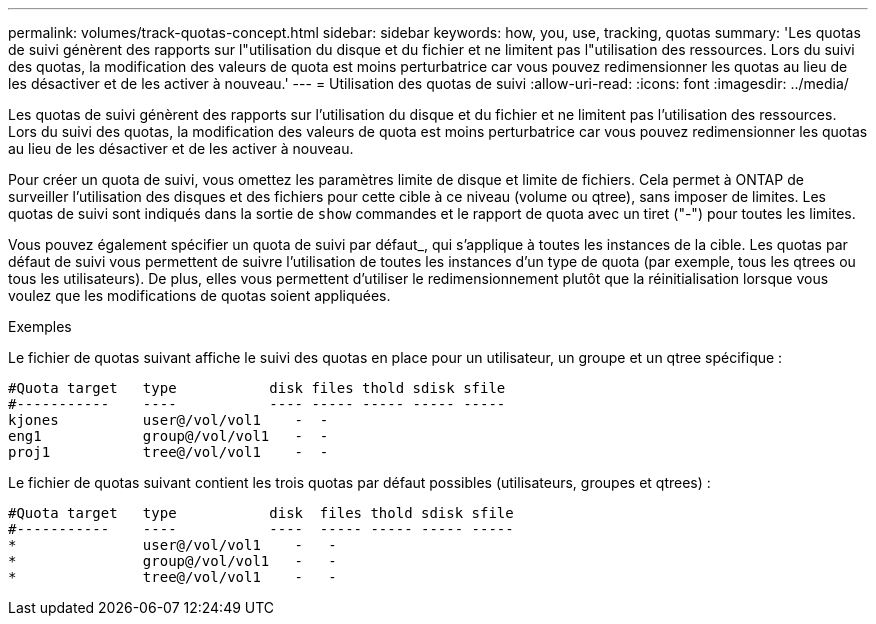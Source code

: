 ---
permalink: volumes/track-quotas-concept.html 
sidebar: sidebar 
keywords: how, you, use, tracking, quotas 
summary: 'Les quotas de suivi génèrent des rapports sur l"utilisation du disque et du fichier et ne limitent pas l"utilisation des ressources. Lors du suivi des quotas, la modification des valeurs de quota est moins perturbatrice car vous pouvez redimensionner les quotas au lieu de les désactiver et de les activer à nouveau.' 
---
= Utilisation des quotas de suivi
:allow-uri-read: 
:icons: font
:imagesdir: ../media/


[role="lead"]
Les quotas de suivi génèrent des rapports sur l'utilisation du disque et du fichier et ne limitent pas l'utilisation des ressources. Lors du suivi des quotas, la modification des valeurs de quota est moins perturbatrice car vous pouvez redimensionner les quotas au lieu de les désactiver et de les activer à nouveau.

Pour créer un quota de suivi, vous omettez les paramètres limite de disque et limite de fichiers. Cela permet à ONTAP de surveiller l'utilisation des disques et des fichiers pour cette cible à ce niveau (volume ou qtree), sans imposer de limites. Les quotas de suivi sont indiqués dans la sortie de `show` commandes et le rapport de quota avec un tiret ("-") pour toutes les limites.

Vous pouvez également spécifier un quota de suivi par défaut_, qui s'applique à toutes les instances de la cible. Les quotas par défaut de suivi vous permettent de suivre l'utilisation de toutes les instances d'un type de quota (par exemple, tous les qtrees ou tous les utilisateurs). De plus, elles vous permettent d'utiliser le redimensionnement plutôt que la réinitialisation lorsque vous voulez que les modifications de quotas soient appliquées.

.Exemples
Le fichier de quotas suivant affiche le suivi des quotas en place pour un utilisateur, un groupe et un qtree spécifique :

[listing]
----

#Quota target   type           disk files thold sdisk sfile
#-----------    ----           ---- ----- ----- ----- -----
kjones          user@/vol/vol1    -  -
eng1            group@/vol/vol1   -  -
proj1           tree@/vol/vol1    -  -
----
Le fichier de quotas suivant contient les trois quotas par défaut possibles (utilisateurs, groupes et qtrees) :

[listing]
----

#Quota target   type           disk  files thold sdisk sfile
#-----------    ----           ----  ----- ----- ----- -----
*               user@/vol/vol1    -   -
*               group@/vol/vol1   -   -
*               tree@/vol/vol1    -   -
----